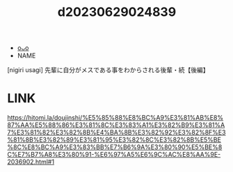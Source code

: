 :PROPERTIES:
:ID:       4d4b3486-1979-4be3-86e0-0619bde1f4ec
:END:
#+title: d20230629024839
#+filetags: :20230629024839:ntronary:
- [[id:28e74c07-4dba-461e-890d-133b52c6d937][oᴗo]]
- NAME
[nigiri usagi] 先輩に自分がメスである事をわからされる後輩・続【後編】
* LINK
https://hitomi.la/doujinshi/%E5%85%88%E8%BC%A9%E3%81%AB%E8%87%AA%E5%88%86%E3%81%8C%E3%83%A1%E3%82%B9%E3%81%A7%E3%81%82%E3%82%8B%E4%BA%8B%E3%82%92%E3%82%8F%E3%81%8B%E3%82%89%E3%81%95%E3%82%8C%E3%82%8B%E5%BE%8C%E8%BC%A9%E3%83%BB%E7%B6%9A%E3%80%90%E5%BE%8C%E7%B7%A8%E3%80%91-%E6%97%A5%E6%9C%AC%E8%AA%9E-2036902.html#1
